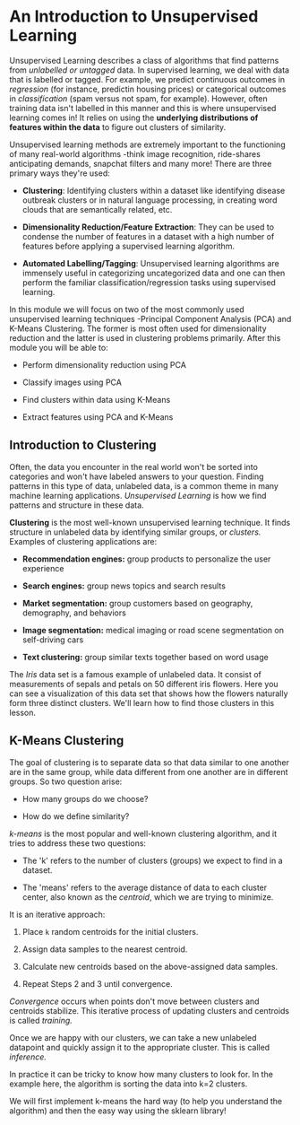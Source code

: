 
* An Introduction to Unsupervised Learning
Unsupervised Learning describes a class of algorithms that find patterns from /unlabelled or untagged/ data. In supervised learning, we deal with data that is labelled or tagged. For example, we predict continuous outcomes in /regression/ (for instance, predictin housing prices) or categorical outcomes in /classification/ (spam versus not spam, for example). However, often training data isn't labelled in this manner and this is where unsupervised learning comes in! It relies on using the *underlying distributions of features within the data* to figure out clusters of similarity.

Unsupervised learning methods are extremely important to the functioning of many real-world algorithms -think image recognition, ride-shares anticipating demands, snapchat filters and many more! There are three primary ways they're used:

    - *Clustering*: Identifying clusters within a dataset like identifying disease outbreak clusters or in natural language processing, in creating word clouds that are semantically related, etc.

    - *Dimensionality Reduction/Feature Extraction*: They can be used to condense the number of features in a dataset with a high number of features before applying a supervised learning algorithm.

    - *Automated Labelling/Tagging*: Unsupervised learning algorithms are immensely useful in categorizing uncategorized data and one can then perform the familiar classification/regression tasks using supervised learning.

In this module we will focus on two of the most commonly used unsupervised learning techniques -Principal Component Analysis (PCA) and K-Means Clustering. The former is most often used for dimensionality reduction and the latter is used in clustering problems primarily. After this module you will be able to:

    - Perform dimensionality reduction using PCA

    - Classify images using PCA

    - Find clusters within data using K-Means

    - Extract features using PCA and K-Means

** Introduction to Clustering
Often, the data you encounter in the real world won't be sorted into categories and won't have labeled answers to your question. Finding patterns in this type of data, unlabeled data, is a common theme in many machine learning applications. /Unsupervised Learning/ is how we find patterns and structure in these data.

*Clustering* is the most well-known unsupervised learning technique. It finds structure in unlabeled data by identifying similar groups, or /clusters./ Examples of clustering applications are:

    - *Recommendation engines:* group products to personalize the user experience

    - *Search engines:* group news topics and search results

    - *Market segmentation:* group customers based on geography, demography, and behaviors

    - *Image segmentation:* medical imaging or road scene segmentation on self-driving cars

    - *Text clustering:* group similar texts together based on word usage

The /Iris/ data set is a famous example of unlabeled data. It consist of measurements of sepals and petals on 50 different iris flowers. Here you can see a visualization of this data set that shows how the flowers naturally form three distinct clusters. We'll learn how to find those clusters in this lesson.

      [[./k_means_clustering.gif]]

** K-Means Clustering
The goal of clustering is to separate data so that data similar to one another are in the same group, while data different from one another are in different groups. So two question arise:

    - How many groups do we choose?

    - How do we define similarity?

/k-means/ is the most popular and well-known clustering algorithm, and it tries to address these two questions:

    - The 'k' refers to the number of clusters (groups) we expect to find in a dataset.

    - The 'means' refers to the average distance of data to each cluster center, also known as the /centroid/, which we are trying to minimize.

It is an iterative approach:

    1. Place ~k~ random centroids for the initial clusters.

    2. Assign data samples to the nearest centroid.

    3. Calculate new centroids based on the above-assigned data samples.

    4. Repeat Steps 2 and 3 until convergence.

/Convergence/ occurs when points don't move between clusters and centroids stabilize. This iterative process of updating clusters and centroids is called /training./

Once we are happy with our clusters, we can take a new unlabeled datapoint and quickly assign it to the appropriate cluster. This is called /inference./

In practice it can be tricky to know how many clusters to look for. In the example here, the algorithm is sorting the data into k=2 clusters.

We will first implement k-means the hard way (to help you understand the algorithm) and then the easy way using the sklearn library!
